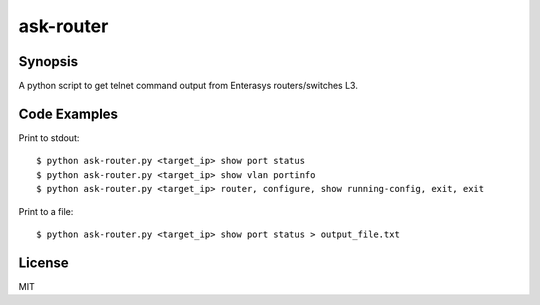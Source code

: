 ask-router
==========

Synopsis
--------

A python script to get telnet command output from Enterasys routers/switches L3.

Code Examples
-------------

Print to stdout::

    $ python ask-router.py <target_ip> show port status
    $ python ask-router.py <target_ip> show vlan portinfo
    $ python ask-router.py <target_ip> router, configure, show running-config, exit, exit

Print to a file::

    $ python ask-router.py <target_ip> show port status > output_file.txt

License
-------

MIT
